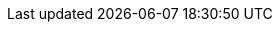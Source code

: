 ifdef::manual[]
Gib die Maße der Variante ein.
Achte darauf, dass du die Maße in Millimetern angibst.
endif::manual[]

ifdef::import[]
Gib die Maße der Variante in die CSV-Datei ein.
Achte darauf, dass du die Maße in Millimetern angibst.

*_Standardwert_*: `0`

*_Zulässige Importwerte_*: Numerisch

*_Hinweis_*: Verwende die gleiche Dezimal-Schreibweise wie in den xref:daten:ElasticSync.adoc#1300[Importoptionen].

Das Ergebnis des Imports findest du im Backend im Menü: xref:artikel:artikel-verwalten.adoc#270[Artikel » Artikel bearbeiten » [Variante öffnen\] » Tab: Einstellungen » Bereich: Maße » Eingabefeld: Länge/Breite/Höhe]

//ToDo - neue Artikel-UI
//Das Ergebnis des Imports findest du im Backend im Menü: xref:artikel:verzeichnis.adoc#180[Artikel » Artikel » [Variante öffnen\] » Element: Inhalt/Dimensionen » Eingabefeld: Länge/Breite/Höhe]

endif::import[]

ifdef::export,catalogue[]
Die Maße der Variante in Millimetern.

Entspricht der Option im Menü: xref:artikel:artikel-verwalten.adoc#270[Artikel » Artikel bearbeiten » [Variante öffnen\] » Tab: Einstellungen » Bereich: Maße » Eingabefeld: Länge/Breite/Höhe]

//ToDo - neue Artikel-UI
//Entspricht der Option im Menü: xref:artikel:verzeichnis.adoc#180[Artikel » Artikel » [Variante öffnen\] » Element: Inhalt/Dimensionen » Eingabefeld: Länge/Breite/Höhe]

endif::export,catalogue[]
